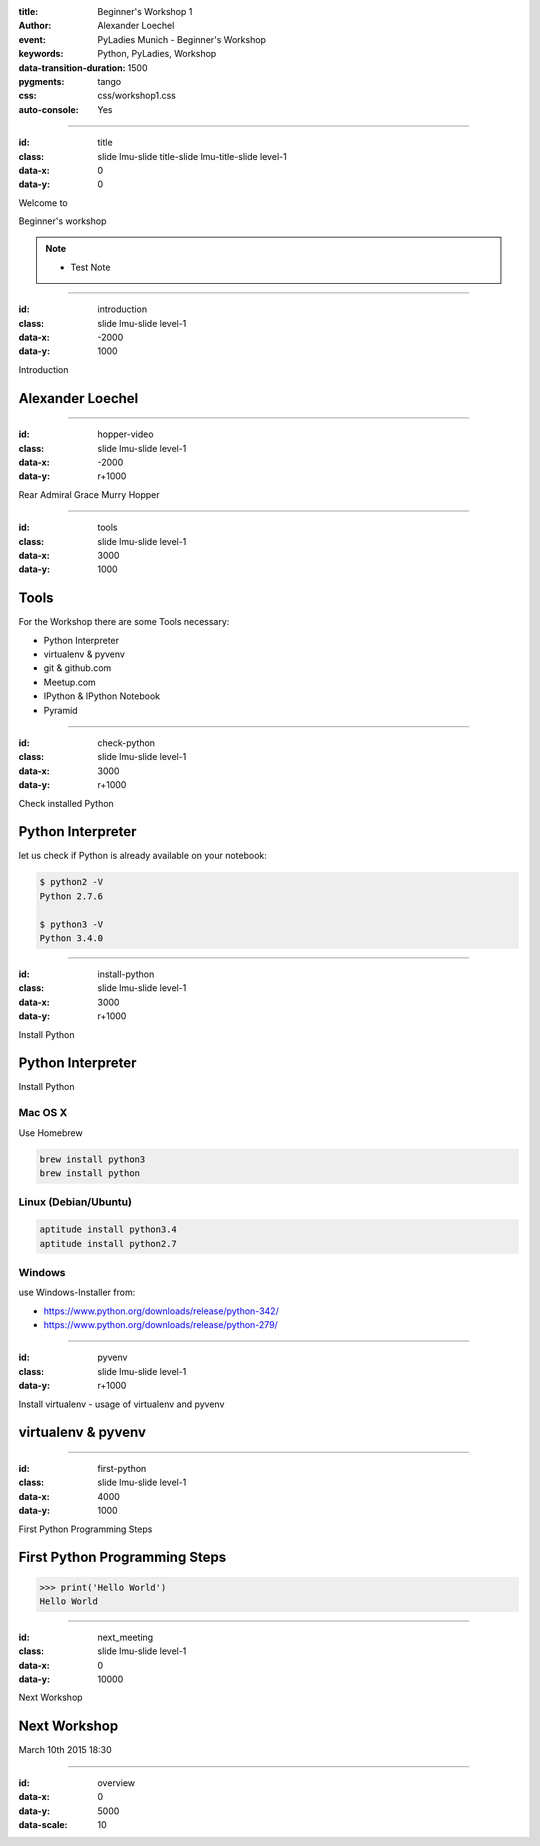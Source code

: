 :title: Beginner's Workshop 1
:author: Alexander Loechel
:event: PyLadies Munich - Beginner's Workshop
:keywords: Python, PyLadies, Workshop
:data-transition-duration: 1500
:pygments: tango
:css: css/workshop1.css
:auto-console: Yes


.. role:: slide-title-line1
    :class: line1

.. role:: slide-title-line2
    :class: line2

.. role:: slide-title-line3
    :class: line3

----

:id: title
:class: slide lmu-slide title-slide lmu-title-slide level-1
:data-x: 0
:data-y: 0

.. container:: centered

    Welcome to

    .. image:: images/pyladies-munich.png
        :height: 200px

    Beginner's workshop

.. note::

    * Test Note

----

:id: introduction
:class: slide lmu-slide level-1
:data-x: -2000
:data-y: 1000



.. class:: slide-title

    :slide-title-line1:`Introduction`


Alexander Loechel
=================




----

:id: hopper-video
:class: slide lmu-slide level-1
:data-x: -2000
:data-y: r+1000


.. class:: slide-title

    :slide-title-line1:`Rear Admiral Grace Murry Hopper`

.. raw:: html

    <iframe width="775" height="500" src="https://www.youtube.com/embed/BttvTL_O31g" frameborder="0" allowfullscreen></iframe>

----

:id: tools
:class: slide lmu-slide level-1
:data-x: 3000
:data-y: 1000

Tools
=====

For the Workshop there are some Tools necessary:

* Python Interpreter
* virtualenv & pyvenv
* git & github.com
* Meetup.com
* IPython & IPython Notebook
* Pyramid

----

:id: check-python
:class: slide lmu-slide level-1
:data-x: 3000
:data-y: r+1000

.. class:: slide-title

    :slide-title-line1:`Check installed Python`

Python Interpreter
==================

let us check if Python is already available on your notebook:

.. code:: bash

    $ python2 -V
    Python 2.7.6

    $ python3 -V
    Python 3.4.0


----

:id: install-python
:class: slide lmu-slide level-1
:data-x: 3000
:data-y: r+1000

.. class:: slide-title

    :slide-title-line1:`Install Python`

Python Interpreter
==================

Install Python


Mac OS X
--------

Use Homebrew

.. code:: bash

    brew install python3
    brew install python


Linux (Debian/Ubuntu)
---------------------


.. code:: bash

    aptitude install python3.4
    aptitude install python2.7


Windows
-------

use Windows-Installer from:

* https://www.python.org/downloads/release/python-342/
* https://www.python.org/downloads/release/python-279/




----

:id: pyvenv
:class: slide lmu-slide level-1

:data-y: r+1000

.. class:: slide-title

    :slide-title-line1:`Install virtualenv - usage of virtualenv and pyvenv`

virtualenv & pyvenv
===================




----

:id: first-python
:class: slide lmu-slide level-1
:data-x: 4000
:data-y: 1000

.. class:: slide-title

    :slide-title-line1:`First Python Programming Steps`

First Python Programming Steps
==============================

.. code:: python

    >>> print('Hello World')
    Hello World



----

:id: next_meeting
:class: slide lmu-slide level-1
:data-x: 0
:data-y: 10000

.. class:: slide-title

    :slide-title-line1:`Next Workshop`

Next Workshop
=============

March 10th 2015 18:30

----

:id: overview
:data-x: 0
:data-y: 5000
:data-scale: 10

